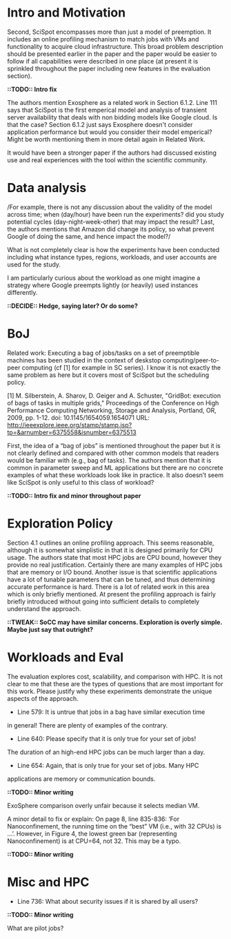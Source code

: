 
* Intro and Motivation
    Second, SciSpot encompasses more than just a model of preemption. It includes an online profiling mechanism to match jobs with VMs and functionality to acquire cloud infrastructure. This broad problem description should be presented earlier in the paper and the paper would be easier to follow if all capabilities were described in one place (at present it is sprinkled throughout the paper including new features in the evaluation section).

*::TODO:: Intro fix*

    The authors mention Exosphere as a related work in Section 6.1.2. Line 111
    says that SciSpot is the first emperical model and analysis of transient
    server availability that deals with non bidding models like Google cloud. Is
    that the case? Section 6.1.2 just says Exosphere doesn't consider application
    performance but would you consider their model emperical? Might be worth
    mentioning them in more detail again in Related Work.

 It would have been a stronger paper if the authors had discussed
existing use and real experiences with the tool within the scientific
community.


* Data analysis

/For example, there is not any discussion about the validity of the
model across time; when (day/hour) have been run the experiments?  did
you study potential cycles (day-night-week-other) that may impact the
result? Last, the authors mentions that Amazon did change its policy,
so what prevent Google of doing the same, and hence impact the model?/

What is not completely clear is how the experiments have been conducted including what instance types, regions, workloads, and user accounts are used for the study.


I am particularly curious about the workload as one might imagine a strategy where Google preempts lightly (or heavily) used instances differently.

*::DECIDE:: Hedge, saying later? Or do some?*


* BoJ 

Related work: Executing a bag of jobs/tasks on a set of preemptible
machines has been studied in the context of deskstop
computing/peer-to-peer computing (cf [1] for example in SC series). I
know it is not exactly the same problem as here but it covers most of
SciSpot but the scheduling policy.


  [1] M. Silberstein, A. Sharov, D. Geiger and A. Schuster, "GridBot:
  execution of bags of tasks in multiple grids," Proceedings of the
  Conference on High Performance Computing Networking, Storage and
  Analysis, Portland, OR, 2009, pp. 1-12. doi: 10.1145/1654059.1654071
  URL: http://ieeexplore.ieee.org/stamp/stamp.jsp?tp=&arnumber=6375558&isnumber=6375513

    First, the idea of a “bag of jobs” is mentioned throughout the paper but it is not clearly defined and compared with other common models that readers would be familiar with (e.g., bag of tasks). The authors mention that it is common in parameter sweep and ML applications but there are no concrete examples of what these workloads look like in practice. It also doesn’t seem like SciSpot is only useful to this class of workload?

*::TODO:: Intro fix and minor throughout paper*

* Exploration Policy

    Section 4.1 outlines an online profiling approach. This seems reasonable, although it is somewhat simplistic in that it is designed primarily for CPU usage. The authors state that most HPC jobs are CPU bound, however they provide no real justification. Certainly there are many examples of HPC jobs that are memory or I/O bound. Another issue is that scientific applications have a lot of tunable parameters that can be tuned, and thus determining accurate performance is hard. There is a lot of related work in this area which is only briefly mentioned. At present the profiling approach is fairly briefly introduced without going into sufficient details to completely understand the approach.

*::TWEAK:: SoCC may have similar concerns. Exploration is overly simple. Maybe just say that outright?*

* Workloads and Eval 
    The evaluation explores cost, scalability, and comparison with HPC. It is not clear to me that these are the types of questions that are most important for this work. Please justify why these experiments demonstrate the unique aspects of the approach.

    - Line 579: It is untrue that jobs in a bag have similar execution time
    in general! There are plenty of examples of the contrary.

    - Line 640: Please specify that it is only true for your set of jobs!
    The duration of an high-end HPC jobs can be much larger than a day.

    - Line 654: Again, that is only true for your set of jobs. Many HPC
    applications are memory or communication bounds.

*::TODO:: Minor writing*

ExoSphere comparison overly unfair because it selects median VM. 

    A minor detail to fix or explain: On page 8, line 835-836: ‘For Nanoconfinement, the running time on the “best” VM (i.e., with 32 CPUs) is …’. However, in Figure 4, the lowest green bar (representing Nanoconfinement) is at CPU=64, not 32. This may be a typo.

*::TODO:: Minor writing*

* Misc and HPC 
 
- Line 736: What about security issues if it is shared by all users?

*::TODO:: Minor writing*

What are pilot jobs? 

